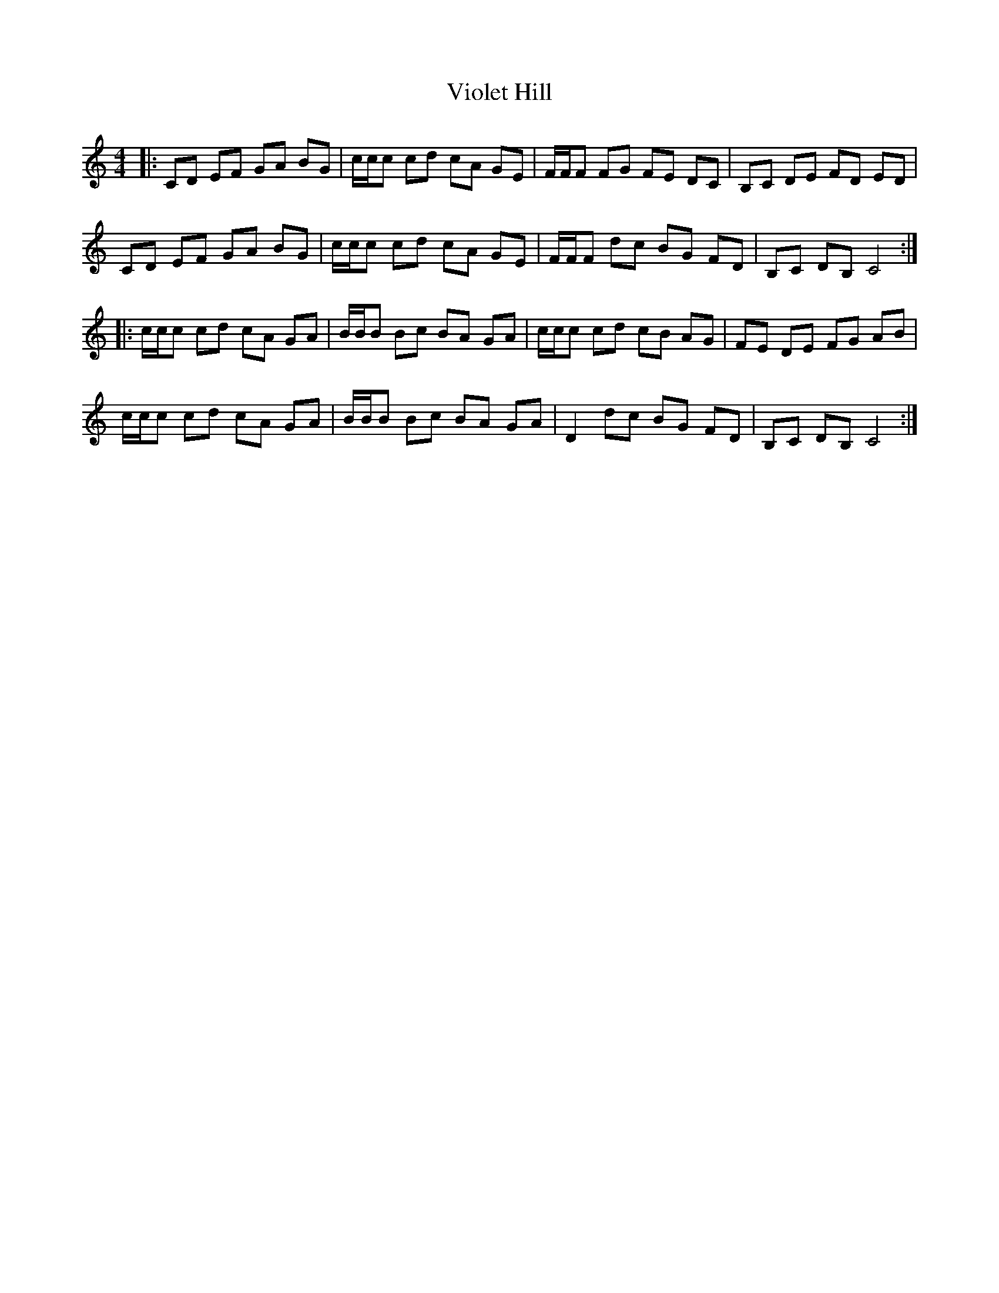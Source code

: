 X: 41845
T: Violet Hill
R: reel
M: 4/4
K: Cmajor
|:CD EF GA BG|c/c/c cd cA GE|F/F/F FG FE DC|B,C DE FD ED|
CD EF GA BG|c/c/c cd cA GE|F/F/F dc BG FD|B,C DB, C4:|
|:c/c/c cd cA GA|B/B/B Bc BA GA|c/c/c cd cB AG|FE DE FG AB|
c/c/c cd cA GA|B/B/B Bc BA GA|D2 dc BG FD|B,C DB, C4:|

